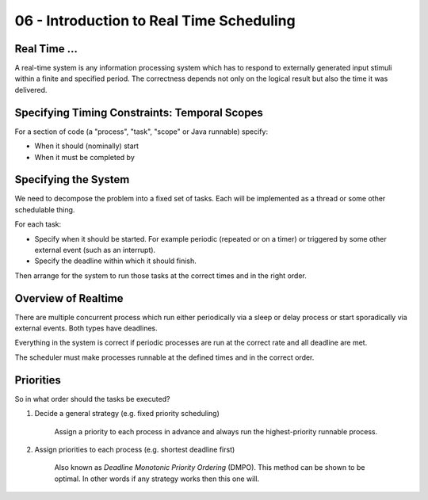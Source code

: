 .. _G53SRP06:

=========================================
06 - Introduction to Real Time Scheduling
=========================================

Real Time ...
=============

A real-time system is any information processing system which has to respond to externally generated input stimuli within a finite and specified period. The correctness depends not only on the logical result but also the time it was delivered.

Specifying Timing Constraints: Temporal Scopes
==============================================

For a section of code (a "process", "task", "scope" or Java runnable) specify:

* When it should (nominally) start
* When it must be completed by

.. image:: /media/G53SRP/06/images/timeline.png

Specifying the System
=====================

We need to decompose the problem into a fixed set of tasks. Each will be implemented as a thread or some other schedulable thing.

For each task:

* Specify when it should be started. For example periodic (repeated or on a timer) or triggered by some other external event (such as an interrupt).
* Specify the deadline within which it should finish.

Then arrange for the system to run those tasks at the correct times and in the right order.

Overview of Realtime
====================

There are multiple concurrent process which run either periodically via a sleep or delay process or start sporadically via external events. Both types have deadlines.

Everything in the system is correct if periodic processes are run at the correct rate and all deadline are met.

The scheduler must make processes runnable at the defined times and in the correct order.

Priorities
==========

So in what order should the tasks be executed?

#. Decide a general strategy (e.g. fixed priority scheduling)

    Assign a priority to each process in advance and always run the highest-priority runnable process.
    
#. Assign priorities to each process (e.g. shortest deadline first)

    Also known as *Deadline Monotonic Priority Ordering* (DMPO). This method can be shown to be optimal. In other words if any strategy works then this one will.